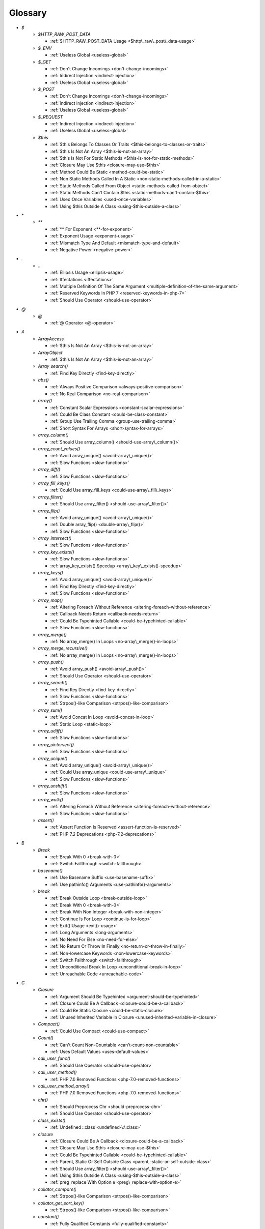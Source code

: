 .. Glossary:

Glossary
============
+ `$`
    + `$HTTP_RAW_POST_DATA`

      + :ref:`$HTTP_RAW_POST_DATA Usage <$http\_raw\_post\_data-usage>`

    + `$_ENV`

      + :ref:`Useless Global <useless-global>`

    + `$_GET`

      + :ref:`Don't Change Incomings <don't-change-incomings>`
      + :ref:`Indirect Injection <indirect-injection>`
      + :ref:`Useless Global <useless-global>`

    + `$_POST`

      + :ref:`Don't Change Incomings <don't-change-incomings>`
      + :ref:`Indirect Injection <indirect-injection>`
      + :ref:`Useless Global <useless-global>`

    + `$_REQUEST`

      + :ref:`Indirect Injection <indirect-injection>`
      + :ref:`Useless Global <useless-global>`

    + `$this`

      + :ref:`$this Belongs To Classes Or Traits <$this-belongs-to-classes-or-traits>`
      + :ref:`$this Is Not An Array <$this-is-not-an-array>`
      + :ref:`$this Is Not For Static Methods <$this-is-not-for-static-methods>`
      + :ref:`Closure May Use $this <closure-may-use-$this>`
      + :ref:`Method Could Be Static <method-could-be-static>`
      + :ref:`Non Static Methods Called In A Static <non-static-methods-called-in-a-static>`
      + :ref:`Static Methods Called From Object <static-methods-called-from-object>`
      + :ref:`Static Methods Can't Contain $this <static-methods-can't-contain-$this>`
      + :ref:`Used Once Variables <used-once-variables>`
      + :ref:`Using $this Outside A Class <using-$this-outside-a-class>`


+ `*`
    + `**`

      + :ref:`** For Exponent <**-for-exponent>`
      + :ref:`Exponent Usage <exponent-usage>`
      + :ref:`Mismatch Type And Default <mismatch-type-and-default>`
      + :ref:`Negative Power <negative-power>`


+ `.`
    + `...`

      + :ref:`Ellipsis Usage <ellipsis-usage>`
      + :ref:`Iffectations <iffectations>`
      + :ref:`Multiple Definition Of The Same Argument <multiple-definition-of-the-same-argument>`
      + :ref:`Reserved Keywords In PHP 7 <reserved-keywords-in-php-7>`
      + :ref:`Should Use Operator <should-use-operator>`


+ `@`
    + `@`

      + :ref:`@ Operator <@-operator>`


+ `A`
    + `ArrayAccess`

      + :ref:`$this Is Not An Array <$this-is-not-an-array>`

    + `ArrayObject`

      + :ref:`$this Is Not An Array <$this-is-not-an-array>`

    + `Array_search()`

      + :ref:`Find Key Directly <find-key-directly>`

    + `abs()`

      + :ref:`Always Positive Comparison <always-positive-comparison>`
      + :ref:`No Real Comparison <no-real-comparison>`

    + `array()`

      + :ref:`Constant Scalar Expressions <constant-scalar-expressions>`
      + :ref:`Could Be Class Constant <could-be-class-constant>`
      + :ref:`Group Use Trailing Comma <group-use-trailing-comma>`
      + :ref:`Short Syntax For Arrays <short-syntax-for-arrays>`

    + `array_column()`

      + :ref:`Should Use array_column() <should-use-array\_column()>`

    + `array_count_values()`

      + :ref:`Avoid array_unique() <avoid-array\_unique()>`
      + :ref:`Slow Functions <slow-functions>`

    + `array_diff()`

      + :ref:`Slow Functions <slow-functions>`

    + `array_fill_keys()`

      + :ref:`Could Use array_fill_keys <could-use-array\_fill\_keys>`

    + `array_filter()`

      + :ref:`Should Use array_filter() <should-use-array\_filter()>`

    + `array_flip()`

      + :ref:`Avoid array_unique() <avoid-array\_unique()>`
      + :ref:`Double array_flip() <double-array\_flip()>`
      + :ref:`Slow Functions <slow-functions>`

    + `array_intersect()`

      + :ref:`Slow Functions <slow-functions>`

    + `array_key_exists()`

      + :ref:`Slow Functions <slow-functions>`
      + :ref:`array_key_exists() Speedup <array\_key\_exists()-speedup>`

    + `array_keys()`

      + :ref:`Avoid array_unique() <avoid-array\_unique()>`
      + :ref:`Find Key Directly <find-key-directly>`
      + :ref:`Slow Functions <slow-functions>`

    + `array_map()`

      + :ref:`Altering Foreach Without Reference <altering-foreach-without-reference>`
      + :ref:`Callback Needs Return <callback-needs-return>`
      + :ref:`Could Be Typehinted Callable <could-be-typehinted-callable>`
      + :ref:`Slow Functions <slow-functions>`

    + `array_merge()`

      + :ref:`No array_merge() In Loops <no-array\_merge()-in-loops>`

    + `array_merge_recursive()`

      + :ref:`No array_merge() In Loops <no-array\_merge()-in-loops>`

    + `array_push()`

      + :ref:`Avoid array_push() <avoid-array\_push()>`
      + :ref:`Should Use Operator <should-use-operator>`

    + `array_search()`

      + :ref:`Find Key Directly <find-key-directly>`
      + :ref:`Slow Functions <slow-functions>`
      + :ref:`Strpos()-like Comparison <strpos()-like-comparison>`

    + `array_sum()`

      + :ref:`Avoid Concat In Loop <avoid-concat-in-loop>`
      + :ref:`Static Loop <static-loop>`

    + `array_udiff()`

      + :ref:`Slow Functions <slow-functions>`

    + `array_uintersect()`

      + :ref:`Slow Functions <slow-functions>`

    + `array_unique()`

      + :ref:`Avoid array_unique() <avoid-array\_unique()>`
      + :ref:`Could Use array_unique <could-use-array\_unique>`
      + :ref:`Slow Functions <slow-functions>`

    + `array_unshift()`

      + :ref:`Slow Functions <slow-functions>`

    + `array_walk()`

      + :ref:`Altering Foreach Without Reference <altering-foreach-without-reference>`
      + :ref:`Slow Functions <slow-functions>`

    + `assert()`

      + :ref:`Assert Function Is Reserved <assert-function-is-reserved>`
      + :ref:`PHP 7.2 Deprecations <php-7.2-deprecations>`


+ `B`
    + `Break`

      + :ref:`Break With 0 <break-with-0>`
      + :ref:`Switch Fallthrough <switch-fallthrough>`

    + `basename()`

      + :ref:`Use Basename Suffix <use-basename-suffix>`
      + :ref:`Use pathinfo() Arguments <use-pathinfo()-arguments>`

    + `break`

      + :ref:`Break Outside Loop <break-outside-loop>`
      + :ref:`Break With 0 <break-with-0>`
      + :ref:`Break With Non Integer <break-with-non-integer>`
      + :ref:`Continue Is For Loop <continue-is-for-loop>`
      + :ref:`Exit() Usage <exit()-usage>`
      + :ref:`Long Arguments <long-arguments>`
      + :ref:`No Need For Else <no-need-for-else>`
      + :ref:`No Return Or Throw In Finally <no-return-or-throw-in-finally>`
      + :ref:`Non-lowercase Keywords <non-lowercase-keywords>`
      + :ref:`Switch Fallthrough <switch-fallthrough>`
      + :ref:`Unconditional Break In Loop <unconditional-break-in-loop>`
      + :ref:`Unreachable Code <unreachable-code>`


+ `C`
    + `Closure`

      + :ref:`Argument Should Be Typehinted <argument-should-be-typehinted>`
      + :ref:`Closure Could Be A Callback <closure-could-be-a-callback>`
      + :ref:`Could Be Static Closure <could-be-static-closure>`
      + :ref:`Unused Inherited Variable In Closure <unused-inherited-variable-in-closure>`

    + `Compact()`

      + :ref:`Could Use Compact <could-use-compact>`

    + `Count()`

      + :ref:`Can't Count Non-Countable <can't-count-non-countable>`
      + :ref:`Uses Default Values <uses-default-values>`

    + `call_user_func()`

      + :ref:`Should Use Operator <should-use-operator>`

    + `call_user_method()`

      + :ref:`PHP 7.0 Removed Functions <php-7.0-removed-functions>`

    + `call_user_method_array()`

      + :ref:`PHP 7.0 Removed Functions <php-7.0-removed-functions>`

    + `chr()`

      + :ref:`Should Preprocess Chr <should-preprocess-chr>`
      + :ref:`Should Use Operator <should-use-operator>`

    + `class_exists()`

      + :ref:`Undefined ::class <undefined-\:\:class>`

    + `closure`

      + :ref:`Closure Could Be A Callback <closure-could-be-a-callback>`
      + :ref:`Closure May Use $this <closure-may-use-$this>`
      + :ref:`Could Be Typehinted Callable <could-be-typehinted-callable>`
      + :ref:`Parent, Static Or Self Outside Class <parent,-static-or-self-outside-class>`
      + :ref:`Should Use array_filter() <should-use-array\_filter()>`
      + :ref:`Using $this Outside A Class <using-$this-outside-a-class>`
      + :ref:`preg_replace With Option e <preg\_replace-with-option-e>`

    + `collator_compare()`

      + :ref:`Strpos()-like Comparison <strpos()-like-comparison>`

    + `collator_get_sort_key()`

      + :ref:`Strpos()-like Comparison <strpos()-like-comparison>`

    + `constant()`

      + :ref:`Fully Qualified Constants <fully-qualified-constants>`

    + `continue`

      + :ref:`Break Outside Loop <break-outside-loop>`
      + :ref:`Continue Is For Loop <continue-is-for-loop>`
      + :ref:`No Need For Else <no-need-for-else>`
      + :ref:`No Return Or Throw In Finally <no-return-or-throw-in-finally>`
      + :ref:`Unconditional Break In Loop <unconditional-break-in-loop>`
      + :ref:`Unreachable Code <unreachable-code>`

    + `count()`

      + :ref:`Always Positive Comparison <always-positive-comparison>`
      + :ref:`Cache Variable Outside Loop <cache-variable-outside-loop>`
      + :ref:`No Count With 0 <no-count-with-0>`
      + :ref:`Use is_countable <use-is\_countable>`
      + :ref:`Uses Default Values <uses-default-values>`

    + `crc32()`

      + :ref:`Crc32() Might Be Negative <crc32()-might-be-negative>`

    + `create_function()`

      + :ref:`PHP 7.2 Deprecations <php-7.2-deprecations>`

    + `crypt()`

      + :ref:`Use password_hash() <use-password\_hash()>`
      + :ref:`crypt() Without Salt <crypt()-without-salt>`

    + `curl_exec()`

      + :ref:`Strpos()-like Comparison <strpos()-like-comparison>`

    + `current()`

      + :ref:`Foreach Don't Change Pointer <foreach-don't-change-pointer>`
      + :ref:`Strpos()-like Comparison <strpos()-like-comparison>`


+ `D`
    + `DateTime`

      + :ref:`Timestamp Difference <timestamp-difference>`

    + `Die()`

      + :ref:`Print And Die <print-and-die>`

    + `date_create()`

      + :ref:`PHP 7.1 Microseconds <php-7.1-microseconds>`

    + `datetime`

      + :ref:`Timestamp Difference <timestamp-difference>`

    + `define()`

      + :ref:`Case Insensitive Constants <case-insensitive-constants>`
      + :ref:`Constants Created Outside Its Namespace <constants-created-outside-its-namespace>`
      + :ref:`Define With Array <define-with-array>`
      + :ref:`Fully Qualified Constants <fully-qualified-constants>`
      + :ref:`Invalid Constant Name <invalid-constant-name>`
      + :ref:`Non-constant Index In Array <non-constant-index-in-array>`
      + :ref:`Use const <use-const>`

    + `die`

      + :ref:`Exit() Usage <exit()-usage>`
      + :ref:`Print And Die <print-and-die>`
      + :ref:`Unreachable Code <unreachable-code>`

    + `die()`

      + :ref:`Exit() Usage <exit()-usage>`
      + :ref:`Print And Die <print-and-die>`
      + :ref:`Unreachable Code <unreachable-code>`

    + `dirname()`

      + :ref:`Could Use __DIR__ <could-use-\_\_dir\_\_>`
      + :ref:`PHP7 Dirname <php7-dirname>`
      + :ref:`Use pathinfo() Arguments <use-pathinfo()-arguments>`


+ `E`
    + `Each()`

      + :ref:`While(List() = Each()) <while(list()-=-each())>`

    + `each()`

      + :ref:`PHP 7.2 Deprecations <php-7.2-deprecations>`

    + `empty()`

      + :ref:`Cant Use Return Value In Write Context <cant-use-return-value-in-write-context>`
      + :ref:`Empty With Expression <empty-with-expression>`
      + :ref:`Modernize Empty With Expression <modernize-empty-with-expression>`
      + :ref:`No Count With 0 <no-count-with-0>`
      + :ref:`No isset() With empty() <no-isset()-with-empty()>`
      + :ref:`Variable Is Not A Condition <variable-is-not-a-condition>`

    + `ereg()`

      + :ref:`PHP 7.0 Removed Functions <php-7.0-removed-functions>`

    + `ereg_replace()`

      + :ref:`PHP 7.0 Removed Functions <php-7.0-removed-functions>`

    + `eregi()`

      + :ref:`PHP 7.0 Removed Functions <php-7.0-removed-functions>`

    + `eregi_replace()`

      + :ref:`PHP 7.0 Removed Functions <php-7.0-removed-functions>`

    + `eval()`

      + :ref:`Eval() Usage <eval()-usage>`
      + :ref:`preg_replace With Option e <preg\_replace-with-option-e>`

    + `exit`

      + :ref:`Exit() Usage <exit()-usage>`
      + :ref:`Unreachable Code <unreachable-code>`

    + `exit()`

      + :ref:`Unreachable Code <unreachable-code>`

    + `extract()`

      + :ref:`Configure Extract <configure-extract>`
      + :ref:`Register Globals <register-globals>`


+ `F`
    + `Foreach()`

      + :ref:`Altering Foreach Without Reference <altering-foreach-without-reference>`
      + :ref:`Should Use Foreach <should-use-foreach>`
      + :ref:`Use List With Foreach <use-list-with-foreach>`

    + `feof()`

      + :ref:`Possible Infinite Loop <possible-infinite-loop>`

    + `fgetc()`

      + :ref:`Strpos()-like Comparison <strpos()-like-comparison>`

    + `fgetcsv()`

      + :ref:`Possible Infinite Loop <possible-infinite-loop>`

    + `fgets()`

      + :ref:`Possible Infinite Loop <possible-infinite-loop>`

    + `fgetss()`

      + :ref:`Possible Infinite Loop <possible-infinite-loop>`

    + `file()`

      + :ref:`Joining file() <joining-file()>`

    + `file_get_contents()`

      + :ref:`Joining file() <joining-file()>`
      + :ref:`Strpos()-like Comparison <strpos()-like-comparison>`

    + `file_put_contents()`

      + :ref:`No array_merge() In Loops <no-array\_merge()-in-loops>`
      + :ref:`Strpos()-like Comparison <strpos()-like-comparison>`

    + `filter_input()`

      + :ref:`filter_input() As A Source <filter\_input()-as-a-source>`

    + `filter_input_array()`

      + :ref:`filter_input() As A Source <filter\_input()-as-a-source>`

    + `fopen()`

      + :ref:`@ Operator <@-operator>`
      + :ref:`Wrong fopen() Mode <wrong-fopen()-mode>`

    + `for()`

      + :ref:`Bracketless Blocks <bracketless-blocks>`
      + :ref:`For Using Functioncall <for-using-functioncall>`

    + `foreach()`

      + :ref:`Avoid array_unique() <avoid-array\_unique()>`
      + :ref:`Bracketless Blocks <bracketless-blocks>`
      + :ref:`Break Outside Loop <break-outside-loop>`
      + :ref:`Dont Change The Blind Var <dont-change-the-blind-var>`
      + :ref:`Find Key Directly <find-key-directly>`
      + :ref:`Foreach Don't Change Pointer <foreach-don't-change-pointer>`
      + :ref:`Foreach With list() <foreach-with-list()>`
      + :ref:`No Direct Usage <no-direct-usage>`
      + :ref:`Should Use array_column() <should-use-array\_column()>`
      + :ref:`Should Use array_filter() <should-use-array\_filter()>`
      + :ref:`Should Yield With Key <should-yield-with-key>`
      + :ref:`Slow Functions <slow-functions>`
      + :ref:`preg_match_all() Flag <preg\_match\_all()-flag>`

    + `fputcsv()`

      + :ref:`fputcsv() In Loops <fputcsv()-in-loops>`

    + `fread()`

      + :ref:`Possible Infinite Loop <possible-infinite-loop>`
      + :ref:`Strpos()-like Comparison <strpos()-like-comparison>`

    + `func_get_arg()`

      + :ref:`func_get_arg() Modified <func\_get\_arg()-modified>`

    + `func_get_args()`

      + :ref:`Wrong Number Of Arguments <wrong-number-of-arguments>`
      + :ref:`Wrong Number Of Arguments In Methods <wrong-number-of-arguments-in-methods>`
      + :ref:`func_get_arg() Modified <func\_get\_arg()-modified>`


+ `G`
    + `generator`

      + :ref:`Don't Loop On Yield <don't-loop-on-yield>`
      + :ref:`No Return For Generator <no-return-for-generator>`

    + `get_called_class()`

      + :ref:`Detect Current Class <detect-current-class>`

    + `get_class()`

      + :ref:`No get_class() With Null <no-get\_class()-with-null>`

    + `glob()`

      + :ref:`Avoid glob() Usage <avoid-glob()-usage>`
      + :ref:`No Direct Usage <no-direct-usage>`

    + `gmp_random()`

      + :ref:`PHP 7.2 Deprecations <php-7.2-deprecations>`


+ `H`
    + `hash()`

      + :ref:`Directly Use File <directly-use-file>`

    + `hash_file()`

      + :ref:`Directly Use File <directly-use-file>`

    + `hash_hmac()`

      + :ref:`Directly Use File <directly-use-file>`

    + `hash_update()`

      + :ref:`Directly Use File <directly-use-file>`

    + `hash_update_file()`

      + :ref:`Directly Use File <directly-use-file>`

    + `header()`

      + :ref:`Should Use SetCookie() <should-use-setcookie()>`

    + `highlight_file()`

      + :ref:`Directly Use File <directly-use-file>`

    + `highlight_string()`

      + :ref:`Directly Use File <directly-use-file>`

    + `htmlentities()`

      + :ref:`Htmlentities Calls <htmlentities-calls>`
      + :ref:`Uses Default Values <uses-default-values>`

    + `htmlspecialchars()`

      + :ref:`Htmlentities Calls <htmlentities-calls>`


+ `I`
    + `Isset`

      + :ref:`Isset() On The Whole Array <isset()-on-the-whole-array>`

    + `iconv()`

      + :ref:`Substring First <substring-first>`

    + `iconv_strpos()`

      + :ref:`Strpos()-like Comparison <strpos()-like-comparison>`

    + `iconv_strrpos()`

      + :ref:`Strpos()-like Comparison <strpos()-like-comparison>`

    + `idn_to_ascii()`

      + :ref:`idn_to_ascii() New Default <idn\_to\_ascii()-new-default>`

    + `idn_to_utf8()`

      + :ref:`idn_to_ascii() New Default <idn\_to\_ascii()-new-default>`

    + `image2wbmp()`

      + :ref:`PHP 7.3 Removed Functions <php-7.3-removed-functions>`
      + :ref:`PHP 8.0 Removed Functions <php-8.0-removed-functions>`

    + `imagecolorallocate()`

      + :ref:`Strpos()-like Comparison <strpos()-like-comparison>`

    + `imagecolorallocatealpha()`

      + :ref:`Strpos()-like Comparison <strpos()-like-comparison>`

    + `imagepsbbox()`

      + :ref:`PHP 7.0 Removed Functions <php-7.0-removed-functions>`

    + `imagepsencodefont()`

      + :ref:`PHP 7.0 Removed Functions <php-7.0-removed-functions>`

    + `imagepsextendfont()`

      + :ref:`PHP 7.0 Removed Functions <php-7.0-removed-functions>`

    + `imagepsfreefont()`

      + :ref:`PHP 7.0 Removed Functions <php-7.0-removed-functions>`

    + `imagepsloadfont()`

      + :ref:`PHP 7.0 Removed Functions <php-7.0-removed-functions>`

    + `imagepsslantfont()`

      + :ref:`PHP 7.0 Removed Functions <php-7.0-removed-functions>`

    + `imagepstext()`

      + :ref:`PHP 7.0 Removed Functions <php-7.0-removed-functions>`

    + `implode()`

      + :ref:`Avoid Concat In Loop <avoid-concat-in-loop>`
      + :ref:`Joining file() <joining-file()>`

    + `import_request_variables()`

      + :ref:`Register Globals <register-globals>`

    + `in_array()`

      + :ref:`Logical To in_array <logical-to-in\_array>`
      + :ref:`Processing Collector <processing-collector>`
      + :ref:`Slow Functions <slow-functions>`
      + :ref:`Strict Comparison With Booleans <strict-comparison-with-booleans>`

    + `instanceof`

      + :ref:`Avoid get_class() <avoid-get\_class()>`
      + :ref:`Could Typehint <could-typehint>`
      + :ref:`Should Use Operator <should-use-operator>`
      + :ref:`Undefined ::class <undefined-\:\:class>`
      + :ref:`Unresolved Instanceof <unresolved-instanceof>`
      + :ref:`Use Instanceof <use-instanceof>`
      + :ref:`Useless Interfaces <useless-interfaces>`

    + `intval()`

      + :ref:`Should Typecast <should-typecast>`

    + `is_array()`

      + :ref:`Should Use Operator <should-use-operator>`

    + `is_callable()`

      + :ref:`Check All Types <check-all-types>`

    + `is_int()`

      + :ref:`Should Use Operator <should-use-operator>`

    + `is_integer()`

      + :ref:`Use Instanceof <use-instanceof>`

    + `is_null()`

      + :ref:`Should Use Operator <should-use-operator>`
      + :ref:`Use === null <use-===-null>`

    + `is_object()`

      + :ref:`Should Use Operator <should-use-operator>`
      + :ref:`Use Instanceof <use-instanceof>`

    + `is_real()`

      + :ref:`Avoid Real <avoid-real>`

    + `is_scalar()`

      + :ref:`Use Instanceof <use-instanceof>`

    + `is_string()`

      + :ref:`Check All Types <check-all-types>`
      + :ref:`Use Instanceof <use-instanceof>`

    + `isset`

      + :ref:`Isset Multiple Arguments <isset-multiple-arguments>`
      + :ref:`Isset() On The Whole Array <isset()-on-the-whole-array>`
      + :ref:`No isset() With empty() <no-isset()-with-empty()>`
      + :ref:`Should Use array_column() <should-use-array\_column()>`
      + :ref:`Should Use array_filter() <should-use-array\_filter()>`
      + :ref:`Slow Functions <slow-functions>`
      + :ref:`Use Instanceof <use-instanceof>`
      + :ref:`Variable Is Not A Condition <variable-is-not-a-condition>`
      + :ref:`array_key_exists() Speedup <array\_key\_exists()-speedup>`
      + :ref:`isset() With Constant <isset()-with-constant>`

    + `iterator_to_array()`

      + :ref:`Should Yield With Key <should-yield-with-key>`


+ `J`
    + `jpeg2wbmp()`

      + :ref:`PHP 7.2 Removed Functions <php-7.2-removed-functions>`
      + :ref:`PHP 8.0 Removed Functions <php-8.0-removed-functions>`

    + `json_decode()`

      + :ref:`Use json_decode() Options <use-json\_decode()-options>`


+ `L`
    + `List()`

      + :ref:`List With Appends <list-with-appends>`

    + `ldap_sort()`

      + :ref:`PHP 8.0 Removed Functions <php-8.0-removed-functions>`

    + `list()`

      + :ref:`Empty List <empty-list>`
      + :ref:`Foreach With list() <foreach-with-list()>`
      + :ref:`List Short Syntax <list-short-syntax>`
      + :ref:`List With Keys <list-with-keys>`
      + :ref:`No List With String <no-list-with-string>`
      + :ref:`Use List With Foreach <use-list-with-foreach>`
      + :ref:`list() May Omit Variables <list()-may-omit-variables>`


+ `M`
    + `magic_quotes_runtime()`

      + :ref:`PHP 7.0 Removed Functions <php-7.0-removed-functions>`

    + `mb_chr()`

      + :ref:`New Functions In PHP 7.1 <new-functions-in-php-7.1>`
      + :ref:`New Functions In PHP 7.2 <new-functions-in-php-7.2>`

    + `mb_ord()`

      + :ref:`New Functions In PHP 7.1 <new-functions-in-php-7.1>`
      + :ref:`New Functions In PHP 7.2 <new-functions-in-php-7.2>`

    + `mb_scrub()`

      + :ref:`New Functions In PHP 7.1 <new-functions-in-php-7.1>`
      + :ref:`New Functions In PHP 7.2 <new-functions-in-php-7.2>`

    + `mb_strlen()`

      + :ref:`No Count With 0 <no-count-with-0>`
      + :ref:`Strpos()-like Comparison <strpos()-like-comparison>`

    + `mb_substr()`

      + :ref:`No Substr() One <no-substr()-one>`

    + `mcrypt_cbc()`

      + :ref:`Functions Removed In PHP 5.5 <functions-removed-in-php-5.5>`
      + :ref:`PHP 7.0 Removed Functions <php-7.0-removed-functions>`

    + `mcrypt_cfb()`

      + :ref:`Functions Removed In PHP 5.5 <functions-removed-in-php-5.5>`
      + :ref:`PHP 7.0 Removed Functions <php-7.0-removed-functions>`

    + `mcrypt_ecb()`

      + :ref:`Functions Removed In PHP 5.5 <functions-removed-in-php-5.5>`
      + :ref:`PHP 7.0 Removed Functions <php-7.0-removed-functions>`

    + `mcrypt_ofb()`

      + :ref:`Functions Removed In PHP 5.5 <functions-removed-in-php-5.5>`
      + :ref:`PHP 7.0 Removed Functions <php-7.0-removed-functions>`

    + `md5()`

      + :ref:`Directly Use File <directly-use-file>`

    + `md5_file()`

      + :ref:`Directly Use File <directly-use-file>`

    + `microtime()`

      + :ref:`Use random_int() <use-random\_int()>`

    + `mkdir()`

      + :ref:`Mkdir Default <mkdir-default>`

    + `move_uploaded_file()`

      + :ref:`move_uploaded_file Instead Of copy <move\_uploaded\_file-instead-of-copy>`

    + `mt_rand()`

      + :ref:`Use random_int() <use-random\_int()>`

    + `mt_srand()`

      + :ref:`Use random_int() <use-random\_int()>`


+ `N`
    + `NULL`

      + :ref:`$this Is Not For Static Methods <$this-is-not-for-static-methods>`
      + :ref:`Check JSON <check-json>`
      + :ref:`Static Methods Can't Contain $this <static-methods-can't-contain-$this>`
      + :ref:`Strpos()-like Comparison <strpos()-like-comparison>`
      + :ref:`array_key_exists() Speedup <array\_key\_exists()-speedup>`

    + `Null`

      + :ref:`Avoid Optional Properties <avoid-optional-properties>`
      + :ref:`Indices Are Int Or String <indices-are-int-or-string>`
      + :ref:`Scalar Or Object Property <scalar-or-object-property>`

    + `next()`

      + :ref:`Foreach Don't Change Pointer <foreach-don't-change-pointer>`
      + :ref:`Static Loop <static-loop>`
      + :ref:`Strpos()-like Comparison <strpos()-like-comparison>`

    + `nl2br()`

      + :ref:`Joining file() <joining-file()>`

    + `null`

      + :ref:`Always Positive Comparison <always-positive-comparison>`
      + :ref:`Avoid Optional Properties <avoid-optional-properties>`
      + :ref:`Break With Non Integer <break-with-non-integer>`
      + :ref:`Check All Types <check-all-types>`
      + :ref:`Don't Unset Properties <don't-unset-properties>`
      + :ref:`No Reference For Ternary <no-reference-for-ternary>`
      + :ref:`No get_class() With Null <no-get\_class()-with-null>`
      + :ref:`Null On New <null-on-new>`
      + :ref:`Reserved Keywords In PHP 7 <reserved-keywords-in-php-7>`
      + :ref:`Scalar Or Object Property <scalar-or-object-property>`
      + :ref:`Should Use Coalesce <should-use-coalesce>`
      + :ref:`Should Use Operator <should-use-operator>`
      + :ref:`Use === null <use-===-null>`
      + :ref:`Use Nullable Type <use-nullable-type>`
      + :ref:`Weak Typing <weak-typing>`
      + :ref:`isset() With Constant <isset()-with-constant>`


+ `O`
    + `opendir()`

      + :ref:`Avoid glob() Usage <avoid-glob()-usage>`

    + `openssl_random_pseudo_bytes()`

      + :ref:`Use random_int() <use-random\_int()>`


+ `P`
    + `pack()`

      + :ref:`Invalid Pack Format <invalid-pack-format>`

    + `parse_ini_file()`

      + :ref:`Directly Use File <directly-use-file>`

    + `parse_ini_string()`

      + :ref:`Directly Use File <directly-use-file>`

    + `parse_str()`

      + :ref:`PHP 7.2 Deprecations <php-7.2-deprecations>`
      + :ref:`Register Globals <register-globals>`
      + :ref:`parse_str() Warning <parse\_str()-warning>`

    + `parse_url()`

      + :ref:`Pathinfo() Returns May Vary <pathinfo()-returns-may-vary>`

    + `parsekit_compile_file()`

      + :ref:`Directly Use File <directly-use-file>`

    + `parsekit_compile_string()`

      + :ref:`Directly Use File <directly-use-file>`

    + `pathinfo()`

      + :ref:`Pathinfo() Returns May Vary <pathinfo()-returns-may-vary>`
      + :ref:`Use Pathinfo <use-pathinfo>`
      + :ref:`Use pathinfo() Arguments <use-pathinfo()-arguments>`

    + `pcntl_getpriority()`

      + :ref:`Strpos()-like Comparison <strpos()-like-comparison>`

    + `php_egg_logo_guid()`

      + :ref:`Functions Removed In PHP 5.5 <functions-removed-in-php-5.5>`

    + `php_logo_guid()`

      + :ref:`Functions Removed In PHP 5.5 <functions-removed-in-php-5.5>`

    + `php_real_logo_guid()`

      + :ref:`Functions Removed In PHP 5.5 <functions-removed-in-php-5.5>`

    + `phpinfo()`

      + :ref:`Phpinfo <phpinfo>`

    + `png2wbmp()`

      + :ref:`PHP 7.2 Removed Functions <php-7.2-removed-functions>`
      + :ref:`PHP 8.0 Removed Functions <php-8.0-removed-functions>`

    + `pow()`

      + :ref:`** For Exponent <**-for-exponent>`
      + :ref:`Negative Power <negative-power>`

    + `preg_match()`

      + :ref:`Results May Be Missing <results-may-be-missing>`
      + :ref:`Strpos()-like Comparison <strpos()-like-comparison>`

    + `preg_match_all()`

      + :ref:`preg_match_all() Flag <preg\_match\_all()-flag>`

    + `preg_replace()`

      + :ref:`Make One Call With Array <make-one-call-with-array>`
      + :ref:`Processing Collector <processing-collector>`
      + :ref:`Slow Functions <slow-functions>`
      + :ref:`preg_replace With Option e <preg\_replace-with-option-e>`

    + `preg_replace_callback()`

      + :ref:`Make One Call With Array <make-one-call-with-array>`
      + :ref:`preg_replace With Option e <preg\_replace-with-option-e>`

    + `preg_replace_callback_array()`

      + :ref:`Make One Call With Array <make-one-call-with-array>`
      + :ref:`New Functions In PHP 7.0 <new-functions-in-php-7.0>`
      + :ref:`preg_replace With Option e <preg\_replace-with-option-e>`

    + `prev()`

      + :ref:`Strpos()-like Comparison <strpos()-like-comparison>`

    + `printf()`

      + :ref:`Echo Or Print <echo-or-print>`
      + :ref:`Printf Number Of Arguments <printf-number-of-arguments>`

    + `proc_nice()`

      + :ref:`New Functions In PHP 7.2 <new-functions-in-php-7.2>`


+ `R`
    + `rand()`

      + :ref:`Use random_int() <use-random\_int()>`

    + `random_bytes()`

      + :ref:`New Functions In PHP 7.0 <new-functions-in-php-7.0>`
      + :ref:`Random Without Try <random-without-try>`
      + :ref:`Use random_int() <use-random\_int()>`

    + `random_int()`

      + :ref:`New Functions In PHP 7.0 <new-functions-in-php-7.0>`
      + :ref:`Random Without Try <random-without-try>`
      + :ref:`Use random_int() <use-random\_int()>`

    + `readdir()`

      + :ref:`Strpos()-like Comparison <strpos()-like-comparison>`

    + `readfile()`

      + :ref:`Joining file() <joining-file()>`

    + `recode()`

      + :ref:`Directly Use File <directly-use-file>`

    + `recode_file()`

      + :ref:`Directly Use File <directly-use-file>`

    + `recode_string()`

      + :ref:`Directly Use File <directly-use-file>`


+ `S`
    + `SimpleXMLElement`

      + :ref:`$this Is Not An Array <$this-is-not-an-array>`

    + `Strtr()`

      + :ref:`Strtr Arguments <strtr-arguments>`

    + `Substr()`

      + :ref:`Drop Substr Last Arg <drop-substr-last-arg>`

    + `Switch()`

      + :ref:`Missing Cases In Switch <missing-cases-in-switch>`

    + `scandir()`

      + :ref:`Avoid glob() Usage <avoid-glob()-usage>`

    + `session_start()`

      + :ref:`Use session_start() Options <use-session\_start()-options>`

    + `set_error_handler()`

      + :ref:`Avoid set_error_handler $context Argument <avoid-set\_error\_handler-$context-argument>`

    + `set_exception_handler()`

      + :ref:`set_exception_handler() Warning <set\_exception\_handler()-warning>`

    + `set_magic_quotes_runtime()`

      + :ref:`PHP 7.0 Removed Functions <php-7.0-removed-functions>`

    + `set_socket_blocking()`

      + :ref:`PHP 7.0 Removed Functions <php-7.0-removed-functions>`

    + `setcookie()`

      + :ref:`Set Cookie Safe Arguments <set-cookie-safe-arguments>`
      + :ref:`Should Use SetCookie() <should-use-setcookie()>`

    + `setlocale()`

      + :ref:`Setlocale() Uses Constants <setlocale()-uses-constants>`

    + `setrawcookie()`

      + :ref:`Set Cookie Safe Arguments <set-cookie-safe-arguments>`
      + :ref:`Should Use SetCookie() <should-use-setcookie()>`

    + `settype()`

      + :ref:`Should Typecast <should-typecast>`

    + `sha1()`

      + :ref:`Directly Use File <directly-use-file>`

    + `sha1_file()`

      + :ref:`Directly Use File <directly-use-file>`

    + `show_source()`

      + :ref:`Directly Use File <directly-use-file>`

    + `simplexml_load_file()`

      + :ref:`Directly Use File <directly-use-file>`

    + `simplexml_load_string()`

      + :ref:`Directly Use File <directly-use-file>`

    + `sleep()`

      + :ref:`Avoid sleep()/usleep() <avoid-sleep()/usleep()>`

    + `split()`

      + :ref:`PHP 7.0 Removed Functions <php-7.0-removed-functions>`

    + `spliti()`

      + :ref:`PHP 7.0 Removed Functions <php-7.0-removed-functions>`

    + `sql_regcase()`

      + :ref:`PHP 7.0 Removed Functions <php-7.0-removed-functions>`

    + `srand()`

      + :ref:`Use random_int() <use-random\_int()>`

    + `str_ireplace()`

      + :ref:`Make One Call With Array <make-one-call-with-array>`

    + `str_pad()`

      + :ref:`Could Use str_repeat() <could-use-str\_repeat()>`

    + `str_repeat()`

      + :ref:`Could Use str_repeat() <could-use-str\_repeat()>`

    + `str_replace()`

      + :ref:`Joining file() <joining-file()>`
      + :ref:`Make One Call With Array <make-one-call-with-array>`

    + `stream_isatty()`

      + :ref:`New Functions In PHP 7.2 <new-functions-in-php-7.2>`

    + `stream_socket_server()`

      + :ref:`@ Operator <@-operator>`

    + `stripos()`

      + :ref:`Simplify Regex <simplify-regex>`
      + :ref:`Strpos()-like Comparison <strpos()-like-comparison>`
      + :ref:`strpos() Too Much <strpos()-too-much>`

    + `strlen()`

      + :ref:`Always Positive Comparison <always-positive-comparison>`
      + :ref:`No Count With 0 <no-count-with-0>`

    + `strpos()`

      + :ref:`Simplify Regex <simplify-regex>`
      + :ref:`Slow Functions <slow-functions>`
      + :ref:`Strpos()-like Comparison <strpos()-like-comparison>`
      + :ref:`strpos() Too Much <strpos()-too-much>`

    + `strripos()`

      + :ref:`Strpos()-like Comparison <strpos()-like-comparison>`

    + `strrpos()`

      + :ref:`Strpos()-like Comparison <strpos()-like-comparison>`

    + `strstr()`

      + :ref:`Slow Functions <slow-functions>`

    + `strtok()`

      + :ref:`Strpos()-like Comparison <strpos()-like-comparison>`

    + `strtotime()`

      + :ref:`Next Month Trap <next-month-trap>`

    + `strtr()`

      + :ref:`Strtr Arguments <strtr-arguments>`

    + `substr()`

      + :ref:`No List With String <no-list-with-string>`
      + :ref:`No Substr() One <no-substr()-one>`
      + :ref:`Substring First <substring-first>`
      + :ref:`Use Basename Suffix <use-basename-suffix>`
      + :ref:`strpos() Too Much <strpos()-too-much>`

    + `substr_replace()`

      + :ref:`Make One Call With Array <make-one-call-with-array>`

    + `switch()`

      + :ref:`Bracketless Blocks <bracketless-blocks>`
      + :ref:`Break Outside Loop <break-outside-loop>`
      + :ref:`Missing Cases In Switch <missing-cases-in-switch>`
      + :ref:`Strict Comparison With Booleans <strict-comparison-with-booleans>`
      + :ref:`Switch To Switch <switch-to-switch>`
      + :ref:`Switch With Too Many Default <switch-with-too-many-default>`
      + :ref:`Switch Without Default <switch-without-default>`

    + `sys_get_temp_dir()`

      + :ref:`No Hardcoded Path <no-hardcoded-path>`
      + :ref:`Use System Tmp <use-system-tmp>`


+ `T`
    + `Throwable`

      + :ref:`Can't Throw Throwable <can't-throw-throwable>`
      + :ref:`Empty Try Catch <empty-try-catch>`

    + `throwable`

      + :ref:`Can't Throw Throwable <can't-throw-throwable>`

    + `time()`

      + :ref:`Use random_int() <use-random\_int()>`
      + :ref:`time() Vs strtotime() <time()-vs-strtotime()>`

    + `token_get_all()`

      + :ref:`@ Operator <@-operator>`

    + `trim()`

      + :ref:`Substring First <substring-first>`


+ `U`
    + `Usort()`

      + :ref:`Usort Sorting In PHP 7.0 <usort-sorting-in-php-7.0>`

    + `uasort()`

      + :ref:`Slow Functions <slow-functions>`
      + :ref:`Usort Sorting In PHP 7.0 <usort-sorting-in-php-7.0>`

    + `uksort()`

      + :ref:`Slow Functions <slow-functions>`
      + :ref:`Usort Sorting In PHP 7.0 <usort-sorting-in-php-7.0>`

    + `uniqid()`

      + :ref:`Use random_int() <use-random\_int()>`

    + `unpack()`

      + :ref:`Invalid Pack Format <invalid-pack-format>`

    + `unserialize()`

      + :ref:`Unserialize Second Arg <unserialize-second-arg>`

    + `usleep()`

      + :ref:`Avoid sleep()/usleep() <avoid-sleep()/usleep()>`

    + `usort()`

      + :ref:`Slow Functions <slow-functions>`


+ `V`
    + `var_dump()`

      + :ref:`var_dump()... Usage <var\_dump()...-usage>`

    + `var_export()`

      + :ref:`var_dump()... Usage <var\_dump()...-usage>`

    + `vprintf()`

      + :ref:`Printf Number Of Arguments <printf-number-of-arguments>`


+ `W`
    + `while()`

      + :ref:`Bracketless Blocks <bracketless-blocks>`
      + :ref:`Break Outside Loop <break-outside-loop>`


+ `Y`
    + `yaml_parse()`

      + :ref:`Directly Use File <directly-use-file>`

    + `yaml_parse_file()`

      + :ref:`Directly Use File <directly-use-file>`


+ `Z`
    + `zend_logo_guid()`

      + :ref:`Functions Removed In PHP 5.5 <functions-removed-in-php-5.5>`


+ `_`
    + `__CLASS__`

      + :ref:`::class <\:\:class>`
      + :ref:`Detect Current Class <detect-current-class>`

    + `__DIR__`

      + :ref:`Could Use __DIR__ <could-use-\_\_dir\_\_>`
      + :ref:`No Hardcoded Path <no-hardcoded-path>`
      + :ref:`__DIR__ Then Slash <\_\_dir\_\_-then-slash>`

    + `__FILE__`

      + :ref:`Could Use __DIR__ <could-use-\_\_dir\_\_>`
      + :ref:`No Hardcoded Path <no-hardcoded-path>`

    + `__call`

      + :ref:`Check On __Call Usage <check-on-\_\_call-usage>`
      + :ref:`Must Return Methods <must-return-methods>`
      + :ref:`No Direct Call To Magic Method <no-direct-call-to-magic-method>`

    + `__callStatic`

      + :ref:`Must Return Methods <must-return-methods>`

    + `__clone`

      + :ref:`Direct Call To __clone() <direct-call-to-\_\_clone()>`
      + :ref:`No Direct Call To Magic Method <no-direct-call-to-magic-method>`
      + :ref:`Should Deep Clone <should-deep-clone>`

    + `__construct`

      + :ref:`Cant Instantiate Class <cant-instantiate-class>`
      + :ref:`Don't Send $this In Constructor <don't-send-$this-in-constructor>`
      + :ref:`Must Call Parent Constructor <must-call-parent-constructor>`
      + :ref:`Old Style Constructor <old-style-constructor>`
      + :ref:`Should Chain Exception <should-chain-exception>`

    + `__debugInfo`

      + :ref:`Must Return Methods <must-return-methods>`
      + :ref:`__debugInfo() Usage <\_\_debuginfo()-usage>`

    + `__get`

      + :ref:`Must Return Methods <must-return-methods>`
      + :ref:`No Direct Call To Magic Method <no-direct-call-to-magic-method>`

    + `__invoke`

      + :ref:`Must Return Methods <must-return-methods>`

    + `__isset`

      + :ref:`Must Return Methods <must-return-methods>`

    + `__set_state`

      + :ref:`Must Return Methods <must-return-methods>`

    + `__sleep`

      + :ref:`Must Return Methods <must-return-methods>`

    + `__toString`

      + :ref:`Must Return Methods <must-return-methods>`
      + :ref:`No Direct Call To Magic Method <no-direct-call-to-magic-method>`
      + :ref:`__toString() Throws Exception <\_\_tostring()-throws-exception>`



